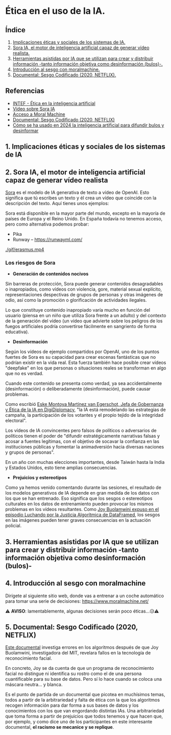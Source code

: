 [[./imagenes/seminario21.PNG]]

* Ética en el uso de la IA.
[[./imagenes/ia_etica.png]]

** Índice
    1. [[https://github.com/pbendom3/seminario-IA/blob/main/sesion-2.org#1-implicaciones-%C3%A9ticas-y-sociales-de-los-sistemas-de-ia][Implicaciones éticas y sociales de los sistemas de IA.]]
    2. [[https://github.com/pbendom3/seminario-IA/blob/main/sesion-2.org#2-sora-ia-el-motor-de-inteligencia-artificial-capaz-de-generar-v%C3%ADdeo-realista][Sora IA, el motor de inteligencia artificial capaz de generar vídeo realista.]]
    3. [[https://github.com/pbendom3/seminario-IA/blob/main/sesion-2.org#3-herramientas-asistidas-por-ia-que-se-utilizan-para-crear-y-distribuir-informaci%C3%B3n--tanto-informaci%C3%B3n-objetiva-como-desinformaci%C3%B3n-bulos-][Herramientas asistidas por IA que se utilizan para crear y distribuir información -tanto información objetiva como desinformación (bulos)-.]]
    4. [[https://github.com/pbendom3/seminario-IA/blob/main/sesion-2.org#4-introducci%C3%B3n-al-sesgo-con-moralmachine][Introducción al sesgo con moralmachine.]] 
    5. [[https://github.com/pbendom3/seminario-IA/blob/main/sesion-2.org#5-documental-sesgo-codificado-2020-netflix][Documental: Sesgo Codificado (2020, NETFLIX).]] 
   
** Referencias
- [[https://formacion.intef.es/aulaenabierto/mod/book/view.php?id=5073][INTEF - Ética en la inteligencia artificial]]
- [[https://www.youtube.com/watch?v=SPBn9gwgIsI&t=95s][Vídeo sobre Sora IA]] 
- [[https://www.moralmachine.net/hl/es][Acceso a Moral Machine]]
- [[https://www.netflix.com/es/title/81328723][Documental: Sesgo Codificado (2020, NETFLIX)]] 
- [[https://maldita.es/malditatecnologia/20241230/uso-2024-inteligencia-artificial-bulos-desinformar/][Cómo se ha usado en 2024 la inteligencia artificial para difundir bulos y desinformar]]

** 1. Implicaciones éticas y sociales de los sistemas de IA


** 2. Sora IA, el motor de inteligencia artificial capaz de generar vídeo realista

[[https://sora.com/][Sora]] es el modelo de IA generativa de texto a vídeo de OpenAI. Esto significa que tú escribes un texto y él crea un vídeo que coincide con la descripción del texto. Aquí tienes unos ejemplos:

[[https://www.youtube.com/watch?v=SPBn9gwgIsI&t=95s][./imagenes/sora.PNG]] 

Sora está disponible en la mayor parte del mundo, excepto en la mayoría de países de Europa y el Reino Unido. En España todavía no tenemos acceso, pero como alternativa podemos probar:

- Pika
- Runway -- https://runwayml.com/ 

[[./gif/erasmus.mp4][./gif/erasmus.jpeg]] 

[[./gif/erasmus.mp4]]


*** Los riesgos de Sora

- *Generación de contenidos nocivos*

Sin barreras de protección, Sora puede generar contenidos desagradables o inapropiados, como vídeos con violencia, gore, material sexual explícito, representaciones despectivas de grupos de personas y otras imágenes de odio, así como la promoción o glorificación de actividades ilegales.

Lo que constituye contenido inapropiado varía mucho en función del usuario (piensa en un niño que utiliza Sora frente a un adulto) y del contexto de la generación del vídeo (un vídeo que advierte sobre los peligros de los fuegos artificiales podría convertirse fácilmente en sangriento de forma educativa).

- *Desinformación*

Según los vídeos de ejemplo compartidos por OpenAI, uno de los puntos fuertes de Sora es su capacidad para crear escenas fantásticas que no podrían existir en la vida real. Esta fuerza también hace posible crear vídeos "deepfake" en los que personas o situaciones reales se transforman en algo que no es verdad.

Cuando este contenido se presenta como verdad, ya sea accidentalmente (desinformación) o deliberadamente (desinformación), puede causar problemas.

Como escribió [[https://www.linkedin.com/pulse/navigating-ai-impact-elections-2024-digidiplomacy-icdhe/][Eske Montoya Martínez van Egerschot, Jefa de Gobernanza y Ética de la IA en DigiDiplomacy]], "la IA está remodelando las estrategias de campaña, la participación de los votantes y el propio tejido de la integridad electoral".

Los vídeos de IA convincentes pero falsos de políticos o adversarios de políticos tienen el poder de "difundir estratégicamente narrativas falsas y acosar a fuentes legítimas, con el objetivo de socavar la confianza en las instituciones públicas y fomentar la animadversión hacia diversas naciones y grupos de personas".

En un año con muchas elecciones importantes, desde Taiwán hasta la India y Estados Unidos, esto tiene amplias consecuencias.

- *Prejuicios y estereotipos*

Como ya hemos venido comentando durante las sesiones, el resultado de los modelos generativos de IA depende en gran medida de los datos con los que se han entrenado. Eso significa que los sesgos o estereotipos culturales en los datos de entrenamiento pueden provocar los mismos problemas en los vídeos resultantes. Como [[https://www.datacamp.com/es/podcast/fighting-for-algorithmic-justice-with-dr-joy-buolamwini-artist-in-chief-and-president-of-the-algorithmic-justice-league][Joy Buolamwini expuso en el episodio Luchando por la Justicia Algorítmica de DataFramed]], los sesgos en las imágenes pueden tener graves consecuencias en la actuación policial.


** 3. Herramientas asistidas por IA que se utilizan para crear y distribuir información -tanto información objetiva como desinformación (bulos)-


** 4. Introducción al sesgo con moralmachine

Dirígete al siguiente sitio web, donde vas a entrenar a un coche automático para tomar una serie de decisiones: https://www.moralmachine.net/

[[./imagenes/moral.PNG]]

⚠️ *AVISO*: lamentablemente, algunas decisiones serán poco éticas...😥⚠️

** 5. Documental: Sesgo Codificado (2020, NETFLIX)

[[https://www.netflix.com/es/title/81328723][Este documental]] investiga errores en los algoritmos después de que Joy Buolamwini, investigadora del MIT, revelara fallos en la tecnología de reconocimiento facial.

[[./imagenes/sesgo2.jpeg]]

En concreto, Joy se da cuenta de que un programa de reconocimiento facial no distingue ni identifica su rostro como el de una persona cuantificable para su base de datos. Pero sí lo hace cuando se coloca una máscara neutra... y blanca.

Es el punto de partida de un documental que picotea en muchísimos temas, todos a partir de la arbitrariedad y falta de ética con la que los algoritmos recogen información para dar forma a sus bases de datos y los conocimientos con los que van engordando distintas IAs. Una arbitrariedad que toma forma a partir de prejuicios que todos tenemos y que hacen que, por ejemplo, y como dice uno de los participantes en este interesante documental, *el racismo se mecanice y se replique*.





